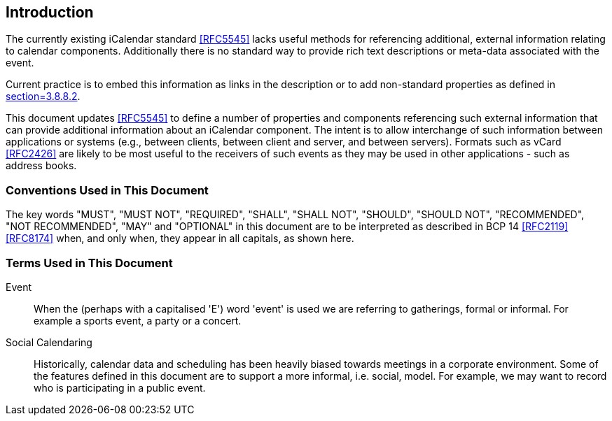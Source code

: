 == Introduction

The currently existing iCalendar standard <<RFC5545>> lacks useful methods for
referencing additional, external information relating to calendar components.
Additionally there is no standard way to provide rich text descriptions or
meta-data associated with the event.

Current practice is to embed this information as links in the description or to
add non-standard properties as defined in <<RFC5545,section=3.8.8.2>>.

This document updates <<RFC5545>> to define a number of properties and
components referencing such external information that can provide additional
information about an iCalendar component. The intent is to allow interchange of
such information between applications or systems (e.g., between clients, between
client and server, and between servers). Formats such as vCard <<RFC2426>> are
likely to be most useful to the receivers of such events as they may be used in
other applications - such as address books.

=== Conventions Used in This Document

The key words "MUST", "MUST NOT", "REQUIRED", "SHALL", "SHALL NOT", "SHOULD",
"SHOULD NOT", "RECOMMENDED", "NOT RECOMMENDED", "MAY" and "OPTIONAL" in this
document are to be interpreted as described in BCP 14 <<RFC2119>> <<RFC8174>>
when, and only when, they appear in all capitals, as shown here.

=== Terms Used in This Document

Event:: When the (perhaps with a capitalised 'E') word 'event' is used we are
referring to gatherings, formal or informal. For example a sports event, a party
or a concert.

Social Calendaring:: Historically, calendar data and scheduling has been heavily
biased towards meetings in a corporate environment. Some of the features defined
in this document are to support a more informal, i.e. social, model. For
example, we may want to record who is participating in a public event.

